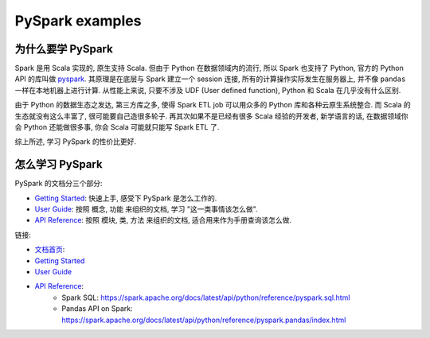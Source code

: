 PySpark examples
==============================================================================


为什么要学 PySpark
------------------------------------------------------------------------------
Spark 是用 Scala 实现的, 原生支持 Scala. 但由于 Python 在数据领域内的流行, 所以 Spark 也支持了 Python, 官方的 Python API 的库叫做 `pyspark <https://pypi.org/project/pyspark/>`_. 其原理是在底层与 Spark 建立一个 session 连接, 所有的计算操作实际发生在服务器上, 并不像 ``pandas`` 一样在本地机器上进行计算. 从性能上来说, 只要不涉及 UDF (User defined function), Python 和 Scala 在几乎没有什么区别.

由于 Python 的数据生态之发达, 第三方库之多, 使得 Spark ETL job 可以用众多的 Python 库和各种云原生系统整合. 而 Scala 的生态就没有这么丰富了, 很可能要自己造很多轮子. 再其次如果不是已经有很多 Scala 经验的开发者, 新学语言的话, 在数据领域你会 Python 还能做很多事, 你会 Scala 可能就只能写 Spark ETL 了.

综上所述, 学习 PySpark 的性价比更好.


怎么学习 PySpark
------------------------------------------------------------------------------
PySpark 的文档分三个部分:

- `Getting Started <https://spark.apache.org/docs/latest/api/python/getting_started/index.html>`_: 快速上手, 感受下 PySpark 是怎么工作的.
- `User Guide <https://spark.apache.org/docs/latest/api/python/user_guide/index.html>`_: 按照 概念, 功能 来组织的文档, 学习 "这一类事情该怎么做".
- `API Reference <https://spark.apache.org/docs/latest/api/python/reference/index.html>`_: 按照 模块, 类, 方法 来组织的文档, 适合用来作为手册查询该怎么做.

链接:

- `文档首页 <https://spark.apache.org/docs/latest/api/python/index.html>`_:
- `Getting Started <https://spark.apache.org/docs/latest/api/python/getting_started/index.html>`_
- `User Guide <https://spark.apache.org/docs/latest/api/python/user_guide/index.html>`_
- `API Reference <https://spark.apache.org/docs/latest/api/python/reference/index.html>`_:
    - Spark SQL: https://spark.apache.org/docs/latest/api/python/reference/pyspark.sql.html
    - Pandas API on Spark: https://spark.apache.org/docs/latest/api/python/reference/pyspark.pandas/index.html
